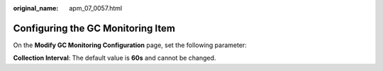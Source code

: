 :original_name: apm_07_0057.html

.. _apm_07_0057:

Configuring the GC Monitoring Item
==================================

On the **Modify GC Monitoring Configuration** page, set the following parameter:

**Collection Interval**: The default value is **60s** and cannot be changed.
